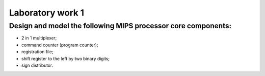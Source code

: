 *****************
Laboratory work 1 
*****************
**Design and model the following MIPS processor core components:**
##################################################################

* 2 in 1 multiplexer;
* command counter (program counter);
* registration file;
* shift register to the left by two binary digits;
* sign distributor.